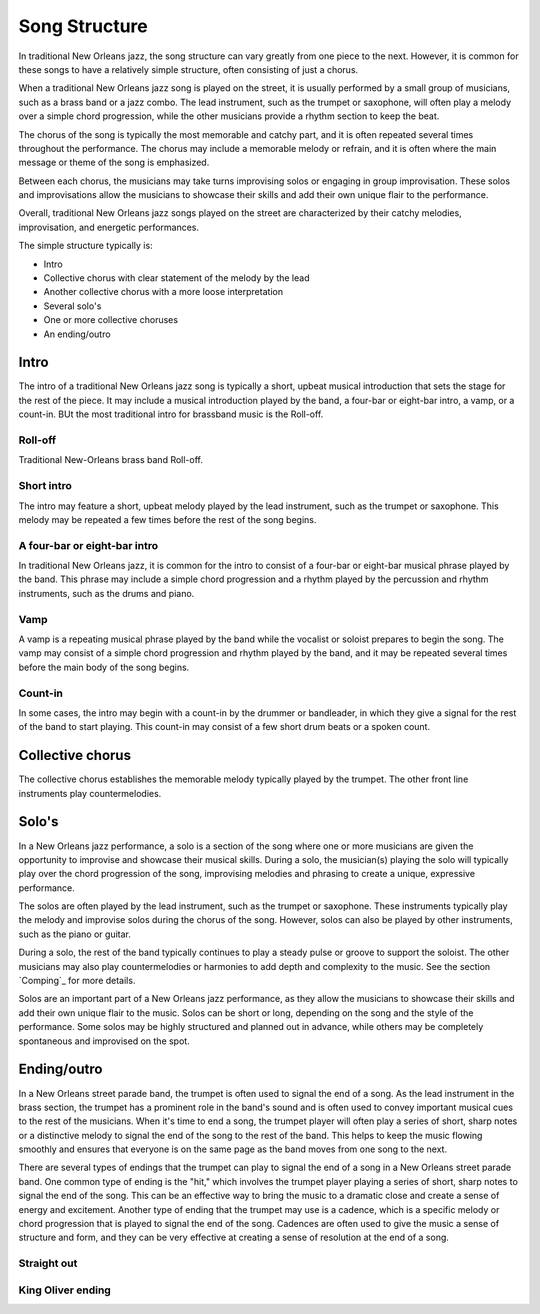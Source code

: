 Song Structure
==============

In traditional New Orleans jazz, the song structure can vary greatly from one piece to the next. However, it is common for these songs to have a relatively
simple structure, often consisting of just a chorus.

When a traditional New Orleans jazz song is played on the street, it is usually performed by a small group of musicians, such as a brass band or a jazz combo.
The lead instrument, such as the trumpet or saxophone, will often play a melody over a simple chord progression, while the other musicians provide a rhythm
section to keep the beat.

The chorus of the song is typically the most memorable and catchy part, and it is often repeated several times throughout the performance.
The chorus may include a memorable melody or refrain, and it is often where the main message or theme of the song is emphasized.

Between each chorus, the musicians may take turns improvising solos or engaging in group improvisation. These solos and improvisations
allow the musicians to showcase their skills and add their own unique flair to the performance.

Overall, traditional New Orleans jazz songs played on the street are characterized by their catchy melodies, improvisation, and energetic performances.

The simple structure typically is:

* Intro
* Collective chorus with clear statement of the melody by the lead
* Another collective chorus with a more loose interpretation
* Several solo's
* One or more collective choruses
* An ending/outro

Intro
-----

The intro of a traditional New Orleans jazz song is typically a short, upbeat musical introduction that sets the stage for the rest of the piece.
It may include a musical introduction played by the band, a four-bar or eight-bar intro, a vamp, or a count-in.
BUt the most traditional intro for brassband music is the Roll-off.

Roll-off
````````
Traditional New-Orleans brass band Roll-off.

.. youtube:: u8g8V_1WcpQ
    :width: 100%

Short intro
```````````
The intro may feature a short, upbeat melody played by the lead instrument, such as the trumpet or saxophone.
This melody may be repeated a few times before the rest of the song begins.

A four-bar or eight-bar intro
`````````````````````````````
In traditional New Orleans jazz, it is common for the intro to consist of a four-bar or eight-bar musical phrase played by the band.
This phrase may include a simple chord progression and a rhythm played by the percussion and rhythm instruments, such as the drums and piano.

Vamp
````
A vamp is a repeating musical phrase played by the band while the vocalist or soloist prepares to begin the song. The vamp may consist of a simple chord
progression and rhythm played by the band, and it may be repeated several times before the main body of the song begins.

Count-in
````````
In some cases, the intro may begin with a count-in by the drummer or bandleader, in which they give a signal for the rest of the band to start playing.
This count-in may consist of a few short drum beats or a spoken count.

Collective chorus
-----------------

The collective chorus establishes the memorable melody typically played by the trumpet.
The other front line instruments play countermelodies.

Solo's
------

In a New Orleans jazz performance, a solo is a section of the song where one or more musicians are given the opportunity to improvise and showcase their musical skills.
During a solo, the musician(s) playing the solo will typically play over the chord progression of the song, improvising melodies and phrasing
to create a unique, expressive performance.

The solos are often played by the lead instrument, such as the trumpet or saxophone. These instruments typically play the melody
and improvise solos during the chorus of the song. However, solos can also be played by other instruments, such as the piano or guitar.

During a solo, the rest of the band typically continues to play a steady pulse or groove to support the soloist. The other musicians may also play
countermelodies or harmonies to add depth and complexity to the music. See the section `Comping`_ for more details.

Solos are an important part of a New Orleans jazz performance, as they allow the musicians to showcase their skills and add their own unique flair
to the music. Solos can be short or long, depending on the song and the style of the performance. Some solos may be highly structured and planned out
in advance, while others may be completely spontaneous and improvised on the spot.

Ending/outro
------------

In a New Orleans street parade band, the trumpet is often used to signal the end of a song. As the lead instrument in the brass section,
the trumpet has a prominent role in the band's sound and is often used to convey important musical cues to the rest of the musicians.
When it's time to end a song, the trumpet player will often play a series of short, sharp notes or a distinctive melody to signal the end
of the song to the rest of the band. This helps to keep the music flowing smoothly and ensures that everyone is on the same page as the
band moves from one song to the next.

There are several types of endings that the trumpet can play to signal the end of a song in a New Orleans street parade band.
One common type of ending is the "hit," which involves the trumpet player playing a series of short, sharp notes to signal the end of the song.
This can be an effective way to bring the music to a dramatic close and create a sense of energy and excitement. Another type of ending that
the trumpet may use is a cadence, which is a specific melody or chord progression that is played to signal the end of the song. Cadences
are often used to give the music a sense of structure and form, and they can be very effective at creating a sense of resolution at the end of a song.

Straight out
````````````

King Oliver ending
``````````````````
